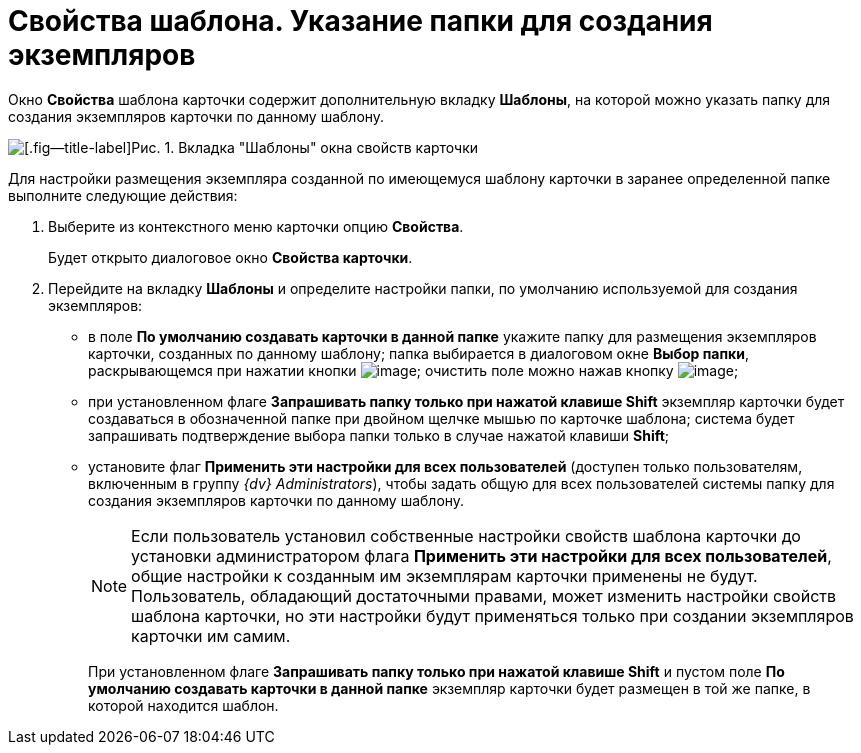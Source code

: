 = Свойства шаблона. Указание папки для создания экземпляров

Окно *Свойства* шаблона карточки содержит дополнительную вкладку *Шаблоны*, на которой можно указать папку для создания экземпляров карточки по данному шаблону.

image::Properties_Cards_Tab_Template.png[[.fig--title-label]Рис. 1. Вкладка "Шаблоны" окна свойств карточки]

Для настройки размещения экземпляра созданной по имеющемуся шаблону карточки в заранее определенной папке выполните следующие действия:

. Выберите из контекстного меню карточки опцию *Свойства*.
+
Будет открыто диалоговое окно *Свойства карточки*.
. Перейдите на вкладку *Шаблоны* и определите настройки папки, по умолчанию используемой для создания экземпляров:
* в поле *По умолчанию создавать карточки в данной папке* укажите папку для размещения экземпляров карточки, созданных по данному шаблону; папка выбирается в диалоговом окне *Выбор папки*, раскрывающемся при нажатии кнопки image:buttons/Select.png[image]; очистить поле можно нажав кнопку image:buttons/Delet_1.png[image];
* при установленном флаге *Запрашивать папку только при нажатой клавише Shift* экземпляр карточки будет создаваться в обозначенной папке при двойном щелчке мышью по карточке шаблона; система будет запрашивать подтверждение выбора папки только в случае нажатой клавиши *Shift*;
* установите флаг *Применить эти настройки для всех пользователей* (доступен только пользователям, включенным в группу _{dv} Administrators_), чтобы задать общую для всех пользователей системы папку для создания экземпляров карточки по данному шаблону.
+
[NOTE]
====
Если пользователь установил собственные настройки свойств шаблона карточки до установки администратором флага *Применить эти настройки для всех пользователей*, общие настройки к созданным им экземплярам карточки применены не будут. Пользователь, обладающий достаточными правами, может изменить настройки свойств шаблона карточки, но эти настройки будут применяться только при создании экземпляров карточки им самим.
====
+
При установленном флаге *Запрашивать папку только при нажатой клавише Shift* и пустом поле *По умолчанию создавать карточки в данной папке* экземпляр карточки будет размещен в той же папке, в которой находится шаблон.
